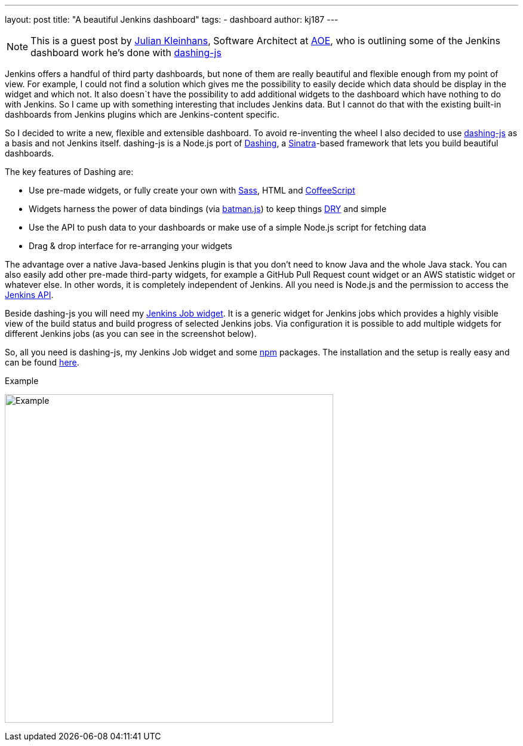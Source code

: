 ---
layout: post
title: "A beautiful Jenkins dashboard"
tags:
- dashboard
author: kj187
---

NOTE: This is a guest post by link:https://github.com/kj187[Julian Kleinhans], 
Software Architect at link:https://www.aoe.com[AOE], who is outlining some of the 
Jenkins dashboard work he's done with
link:https://github.com/fabiocaseri/dashing-js[dashing-js]

Jenkins offers a handful of third party dashboards, but none of them are really
beautiful and flexible enough from my point of view. For example, I could not
find a solution which gives me the possibility to easily decide which data
should be display in the widget and which not. It also doesn`t have the
possibility to add additional widgets to the dashboard which have nothing to do
with Jenkins. So I came up with something interesting that includes Jenkins
data. But I cannot do that with the existing built-in dashboards from Jenkins
plugins which are Jenkins-content specific.

So I decided to write a new, flexible and extensible dashboard. To avoid
re-inventing the wheel I also decided to use
link:https://github.com/fabiocaseri/dashing-js[dashing-js] as a basis and not
Jenkins itself. dashing-js is a Node.js port of
link:https://dashing.io/[Dashing], a link:https://sinatrarb.com[Sinatra]-based
framework that lets you build beautiful dashboards.

The key features of Dashing are:

* Use pre-made widgets, or fully create your own with link:https://sass-lang.com/[Sass], HTML and link:https://coffeescript.org/[CoffeeScript]
* Widgets harness the power of data bindings (via link:https://web.archive.org/web/20160111000701/https://batmanjs.org/[batman.js]) to keep things link:https://en.wikipedia.org/wiki/Don%27t_repeat_yourself[DRY] and simple
* Use the API to push data to your dashboards or make use of a simple Node.js script for fetching data
* Drag & drop interface for re-arranging your widgets

The advantage over a native Java-based Jenkins plugin is that you don't need to
know Java and the whole Java stack. You can also easily add other pre-made
third-party widgets, for example a GitHub Pull Request count widget or an AWS
statistic widget or whatever else. In other words, it is completely independent
of Jenkins. All you need is Node.js and the permission to access the
link:https://wiki.jenkins.io/display/JENKINS/Remote+access+API[Jenkins API].

Beside dashing-js you will need my
link:https://kj187.github.io/dashing-jenkins_job/[Jenkins Job widget]. It is a
generic widget for Jenkins jobs which provides a highly visible view of the
build status and build progress of selected Jenkins jobs. Via configuration it
is possible to add multiple widgets for different Jenkins jobs (as you can see
in the screenshot below).

So, all you need is dashing-js, my Jenkins Job widget and some
link:https://npmjs.org[npm] packages.  The installation and the setup is really
easy and can be found link:https://kj187.github.io/dashing-jenkins_job/[here].

.Example
image:/images/post-images/kj187_Dashboard_2_i4wkw6.png[Example, 550]
